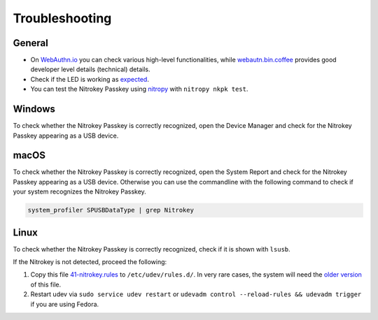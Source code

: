 Troubleshooting
===============

General
-------

* On `WebAuthn.io <https://webauthn.io/>`_ you can check various high-level functionalities, while `webautn.bin.coffee <https://webauthn.bin.coffee/>`_ provides good developer level details (technical) details.

* Check if the LED is working as `expected <./led.html>`_.

* You can test the Nitrokey Passkey using `nitropy <../../software/nitropy/index.html>`_ with  ``nitropy nkpk test``.

Windows
-------

To check whether the Nitrokey Passkey is correctly recognized, open the Device Manager and check for the Nitrokey Passkey appearing as a USB device.

macOS
-----

To check whether the Nitrokey Passkey is correctly recognized, open the System Report and check for the Nitrokey Passkey appearing as a USB device.
Otherwise you can use the commandline with the following command to check if your system recognizes the Nitrokey Passkey. 

.. code-block:: shell-session

   system_profiler SPUSBDataType | grep Nitrokey

Linux
-----

To check whether the Nitrokey Passkey is correctly recognized, check if it is shown with ``lsusb``.

If the Nitrokey is not detected, proceed the following:

1. Copy this file
   `41-nitrokey.rules <https://www.nitrokey.com/sites/default/files/41-nitrokey.rules>`__
   to ``/etc/udev/rules.d/``. In very rare cases, the system will need
   the `older
   version <https://raw.githubusercontent.com/Nitrokey/libnitrokey/master/data/41-nitrokey_old.rules>`__
   of this file.
2. Restart udev via ``sudo service udev restart`` or ``udevadm control --reload-rules && udevadm trigger`` if you are using Fedora.

